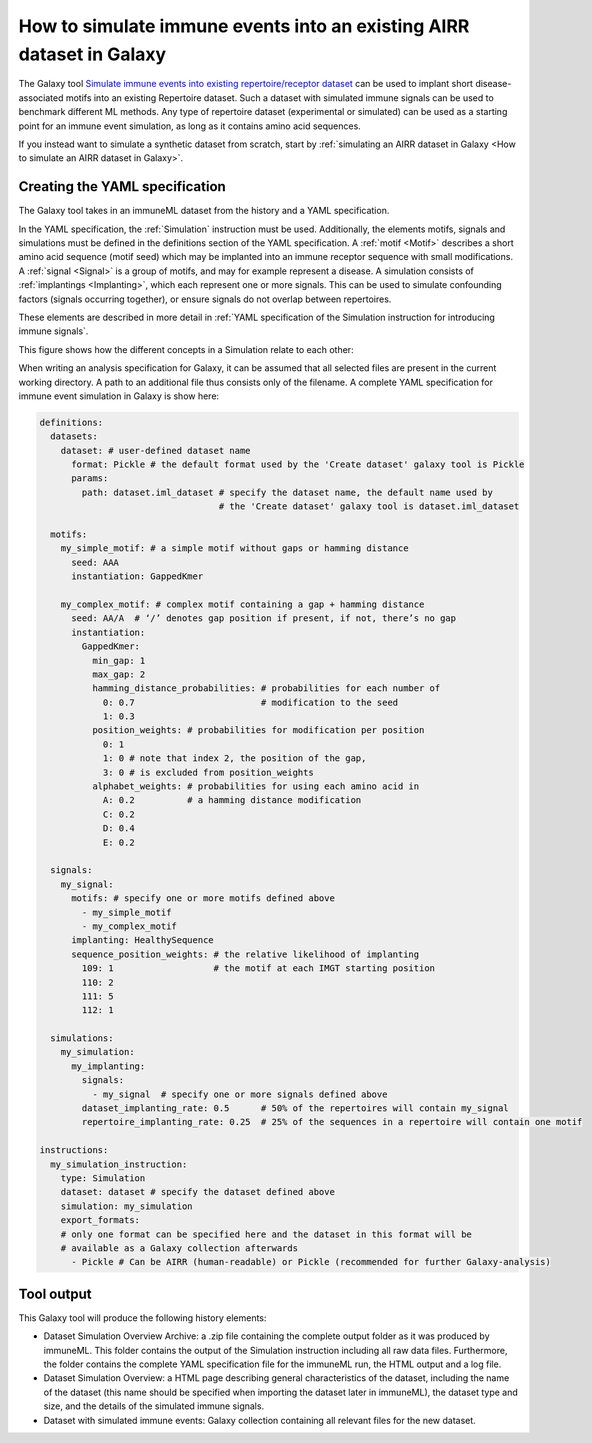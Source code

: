 How to simulate immune events into an existing AIRR dataset in Galaxy
========================================================================================

The Galaxy tool `Simulate immune events into existing repertoire/receptor dataset <https://galaxy.immuneml.uio.no/root?tool_id=immuneml_simulation>`_
can be used to implant short disease-associated motifs into an existing
Repertoire dataset. Such a dataset with simulated immune signals can be used to benchmark different ML methods.
Any type of repertoire dataset (experimental or simulated) can be used as a starting point for an immune event simulation, as long as it contains amino acid sequences.

If you instead want to simulate a synthetic dataset from scratch, start by :ref:`simulating an AIRR dataset in Galaxy <How to simulate an AIRR dataset in Galaxy>`.

Creating the YAML specification
---------------------------------------------

The Galaxy tool takes in an immuneML dataset from the history and a YAML specification.

In the YAML specification, the :ref:`Simulation` instruction must be used. Additionally, the elements
motifs, signals and simulations must be defined in the definitions section of the YAML specification.
A :ref:`motif <Motif>` describes a short amino acid sequence (motif seed) which may be implanted into an immune receptor sequence with small modifications.
A :ref:`signal <Signal>` is a group of motifs, and may for example represent a disease. A simulation consists of :ref:`implantings <Implanting>`, which each represent
one or more signals. This can be used to simulate confounding factors (signals occurring together), or ensure signals do not overlap between repertoires.

These elements are described in more detail in :ref:`YAML specification of the Simulation instruction for introducing immune signals`.

This figure shows how the different concepts in a Simulation relate to each other:

.. image:: ../_static/images/simulation_implanting.png
   :alt: Simulation diagram
   :width: 800


When writing an analysis specification for Galaxy, it can be assumed that all selected files are present in the current working directory. A path
to an additional file thus consists only of the filename.
A complete YAML specification for immune event simulation in Galaxy is show here:

.. highlight:: yaml
.. code-block:: yaml

  definitions:
    datasets:
      dataset: # user-defined dataset name
        format: Pickle # the default format used by the 'Create dataset' galaxy tool is Pickle
        params:
          path: dataset.iml_dataset # specify the dataset name, the default name used by
                                    # the 'Create dataset' galaxy tool is dataset.iml_dataset

    motifs:
      my_simple_motif: # a simple motif without gaps or hamming distance
        seed: AAA
        instantiation: GappedKmer

      my_complex_motif: # complex motif containing a gap + hamming distance
        seed: AA/A  # ‘/’ denotes gap position if present, if not, there’s no gap
        instantiation:
          GappedKmer:
            min_gap: 1
            max_gap: 2
            hamming_distance_probabilities: # probabilities for each number of
              0: 0.7                        # modification to the seed
              1: 0.3
            position_weights: # probabilities for modification per position
              0: 1
              1: 0 # note that index 2, the position of the gap,
              3: 0 # is excluded from position_weights
            alphabet_weights: # probabilities for using each amino acid in
              A: 0.2          # a hamming distance modification
              C: 0.2
              D: 0.4
              E: 0.2

    signals:
      my_signal:
        motifs: # specify one or more motifs defined above
          - my_simple_motif
          - my_complex_motif
        implanting: HealthySequence
        sequence_position_weights: # the relative likelihood of implanting
          109: 1                   # the motif at each IMGT starting position
          110: 2
          111: 5
          112: 1

    simulations:
      my_simulation:
        my_implanting:
          signals:
            - my_signal  # specify one or more signals defined above
          dataset_implanting_rate: 0.5      # 50% of the repertoires will contain my_signal
          repertoire_implanting_rate: 0.25  # 25% of the sequences in a repertoire will contain one motif

  instructions:
    my_simulation_instruction:
      type: Simulation
      dataset: dataset # specify the dataset defined above
      simulation: my_simulation
      export_formats:
      # only one format can be specified here and the dataset in this format will be
      # available as a Galaxy collection afterwards
        - Pickle # Can be AIRR (human-readable) or Pickle (recommended for further Galaxy-analysis)



Tool output
---------------------------------------------
This Galaxy tool will produce the following history elements:

- Dataset Simulation Overview Archive: a .zip file containing the complete output folder as it was produced by immuneML. This folder
  contains the output of the Simulation instruction including all raw data files.
  Furthermore, the folder contains the complete YAML specification file for the immuneML run, the HTML output and a log file.

- Dataset Simulation Overview: a HTML page describing general characteristics of the dataset, including the name of the dataset
  (this name should be specified when importing the dataset later in immuneML), the dataset type and size, and the details of the
  simulated immune signals.

- Dataset with simulated immune events: Galaxy collection containing all relevant files for the new dataset.
